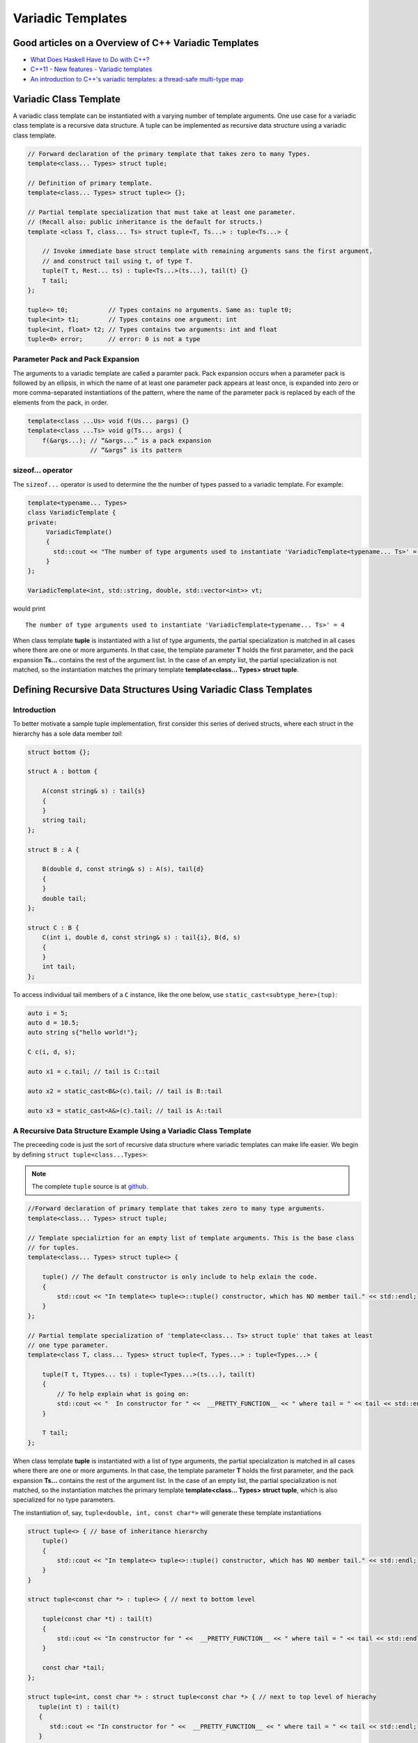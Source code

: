 .. include <isopub.txt>

.. |nbsp| unicode:: 0xA0 
   :trim:


Variadic Templates
==================

Good articles on a Overview of C++ Variadic Templates
-----------------------------------------------------

* `What Does Haskell Have to Do with C++? <https://bartoszmilewski.com/2009/10/21/what-does-haskell-have-to-do-with-c/>`_
* `C++11 - New features - Variadic templates <http://www.cplusplus.com/articles/EhvU7k9E/>`_
* `An introduction to C++'s variadic templates: a thread-safe multi-type map <https://jguegant.github.io/blogs/tech/thread-safe-multi-type-map.html>`_

.. _variadic-class-templates:

Variadic Class Template
-----------------------

A variadic class template can be instantiated with a varying number of template arguments. One use case for a variadic class template is a recursive data structure. A tuple can be implemented as recursive data structure using a variadic class template.

.. code-block:: cpp

    // Forward declaration of the primary template that takes zero to many Types.
    template<class... Types> struct tuple; 

    // Definition of primary template.  
    template<class... Types> struct tuple<> {}; 

    // Partial template specialization that must take at least one parameter. 
    // (Recall also: public inheritance is the default for structs.)
    template <class T, class... Ts> struct tuple<T, Ts...> : tuple<Ts...> { 

        // Invoke immediate base struct template with remaining arguments sans the first argument,
        // and construct tail using t, of type T.
        tuple(T t, Rest... ts) : tuple<Ts...>(ts...), tail(t) {}
        T tail;
    };

    tuple<> t0;           // Types contains no arguments. Same as: tuple t0;
    tuple<int> t1;        // Types contains one argument: int
    tuple<int, float> t2; // Types contains two arguments: int and float
    tuple<0> error;       // error: 0 is not a type

Parameter Pack and Pack Expansion
+++++++++++++++++++++++++++++++++

The arguments to a variadic template are called a paramter pack. Pack expansion occurs when a parameter pack is followed by an ellipsis, in which the name of at least one parameter pack appears at least once, is expanded into zero or more comma-separated instantiations of the pattern,
where the name of the parameter pack is replaced by each of the elements from the pack, in order.

.. code-block:: cpp

    template<class ...Us> void f(Us... pargs) {}
    template<class ...Ts> void g(Ts... args) {
        f(&args...); // “&args...” is a pack expansion
                     // “&args” is its pattern

sizeof... operator 
++++++++++++++++++

The ``sizeof...`` operator is used to determine the the number of types passed to a variadic template. For example:

.. code-block:: cpp

    template<typename... Types>
    class VariadicTemplate {
    private:
         VariadicTemplate()
         {
           std::cout << "The number of type arguments used to instantiate 'VariadicTemplate<typename... Ts>' = " << sizeof...(Types);
         }   
    };

    VariadicTemplate<int, std::string, double, std::vector<int>> vt;

would print 

::

     The number of type arguments used to instantiate 'VariadicTemplate<typename... Ts>' = 4

When class template **tuple** is instantiated with a list of type arguments, the partial specialization is matched in all cases where there are one or more arguments. In that case, the template parameter **T** holds the first parameter, and the pack expansion **Ts...** contains the rest
of the argument list. In the case of an empty list, the partial specialization is not matched, so the instantiation matches the primary template **template<class... Types> struct tuple**. 

Defining Recursive Data Structures Using Variadic Class Templates
-----------------------------------------------------------------

Introduction
++++++++++++

To better motivate a sample tuple implementation, first consider this series of derived structs, where each struct in the hierarchy has a sole data member *tail*:

.. code-block:: cpp

    struct bottom {};
    
    struct A : bottom {
    
        A(const string& s) : tail{s}
        {
        }
        string tail;
    };
    
    struct B : A {

	B(double d, const string& s) : A(s), tail{d}
	{
	}
	double tail;
    };
    
    struct C : B {
	C(int i, double d, const string& s) : tail{i}, B(d, s)
        {
        }
	int tail;
    };

To access individual tail members of a ``C`` instance, like the one below, use ``static_cast<subtype_here>(tup)``: 

.. code-block:: cpp
    
    auto i = 5;
    auto d = 10.5;
    auto string s{"hello world!"}; 

    C c(i, d, s);

    auto x1 = c.tail; // tail is C::tail

    auto x2 = static_cast<B&>(c).tail; // tail is B::tail

    auto x3 = static_cast<A&>(c).tail; // tail is A::tail

A Recursive Data Structure Example Using a Variadic Class Template
++++++++++++++++++++++++++++++++++++++++++++++++++++++++++++++++++

The preceeding code is just the sort of recursive data structure where variadic templates can make life easier. We begin by defining ``struct tuple<class...Types>``:

.. note:: The complete ``tuple`` source is at `github <https://github.com/kurt-krueckeberg/tuple>`_.

.. code-block:: cpp

    //Forward declaration of primary template that takes zero to many type arguments. 
    template<class... Types> struct tuple; 

    // Template specializtion for an empty list of template arguments. This is the base class
    // for tuples.
    template<class... Types> struct tuple<> { 
    
        tuple() // The default constructor is only include to help exlain the code.
        {
  	    std::cout << "In template<> tuple<>::tuple() constructor, which has NO member tail." << std::endl;
        }
    }; 

    // Partial template specialization of 'template<class... Ts> struct tuple' that takes at least   
    // one type parameter. 
    template<class T, class... Types> struct tuple<T, Types...> : tuple<Types...> { 
    
        tuple(T t, Ttypes... ts) : tuple<Types...>(ts...), tail(t)
        {
            // To help explain what is going on: 
            std::cout << "  In constructor for " <<  __PRETTY_FUNCTION__ << " where tail = " << tail << std::endl;
        }
    
        T tail;
    };

When class template **tuple** is instantiated with a list of type arguments, the partial specialization is matched in all cases where there are one or more arguments. In that case, the template parameter **T** holds the first parameter, and the pack expansion **Ts...** contains the rest
of the argument list. In the case of an empty list, the partial specialization is not matched, so the instantiation matches the primary template **template<class... Types> struct tuple**, which is also specialized for no type parameters. 
    
The instantiation of, say, ``tuple<double, int, const char*>`` will generate these template instantiations

.. code-block:: cpp

    struct tuple<> { // base of inheritance hierarchy
        tuple()
        {
            std::cout << "In template<> tuple<>::tuple() constructor, which has NO member tail." << std::endl;
        }
    }

    struct tuple<const char *> : tuple<> { // next to bottom level

        tuple(const char *t) : tail(t)
        {
            std::cout << "In constructor for " <<  __PRETTY_FUNCTION__ << " where tail = " << tail << std::endl;
        }

        const char *tail; 
    };

    struct tuple<int, const char *> : struct tuple<const char *> { // next to top level of hierachy
       tuple(int t) : tail(t)
       {
          std::cout << "In constructor for " <<  __PRETTY_FUNCTION__ << " where tail = " << tail << std::endl;
       }
       int tail; 
    };    
    
    struct tuple<double> : struct tuple<int, const char *> { // top of inheritance hierarchy
       tuple(double t) : tail(t)
       {
          std::cout << "In constructor for " <<  __PRETTY_FUNCTION__ << " where tail = " << tail << std::endl;
       }

       double tail; // top level 
    };    

The instantiated class hierarchy above can also be seen from the output of the default constructors. The output of: 

.. code-block:: cpp

    tuple<double, int, const char *> t(10, 10.5, "hello world!");

shows the four levels of the struct hierarchy being instantiated: 

.. raw:: html
 
    <pre>
    In template<> tuple<>::tuple() constructor, which has NO member tail.
    In constructor for tuple<T, Ts ...>::tuple(T, Ts ...) [with T = const char*; Ts = {}] where tail = hello world!
    In constructor for tuple<T, Ts ...>::tuple(T, Ts ...) [with T = double; Ts = {const char*}] where tail = 10.5
    In constructor for tuple<T, Ts ...>::tuple(T, Ts ...) [with T = int; Ts = {double, const char*}] where tail = 5
   </pre>

Visually the layout of ``tuple<double, int, const char *>`` looks like this:

.. image:: ../images/recursive-tuple-layout.jpg
   :scale: 75 %

Accessing Elements of the Recursive Data Structure
++++++++++++++++++++++++++++++++++++++++++++++++++

We can now instantiate tuples of varying types, but how do we access its elements? How do we retrieve or change, say, the ``int`` value above or that ``const char *``? It boils down to determing at what subtype level the ``int tail`` member is in the inheritance hierarchy, and then casting the
tuple to this subtype and retrieving that subtype's ``tail`` member. The variadic template function ``get<size_t, tuple<Ts ...>>`` does this. ``get<size_t, tuple<Ts ...>>`` uses another recursive data structure, also defined using variadic class templates, 
``template<std::size_t Index, class _tuple> struct tuple_element``, to retrieve the appropriate subtype. 

``tuple_element``'s sole purpose is to provide type information about a specific level of the ``tuple`` hierachy, the level where the correct ``tail`` member is located. Unlike ``tuple``, which contains a sole ``tail`` data member at each level of its recursive structure, ``tuple_element`` contains no data members. Instead it only
contains the two *type definitions* below. And these two type definitions only occur in the at the bottom level of the ``tuple_element`` hierarchy, in the partial template specialization ``template<std::size_t Index, class _tuple> struct tuple_element<0, class _tuple>``:

1. ``using base_tuple_type = tuple<T, Rest...>;`` // This is the subtype where the correct tail member resides.
2. ``using value_type = T&;``                     // This is a reference to tail's type.

To better grasp how ``tuple_element<std:size_t, tuple<class T, class...Rest>>`` works we add print statements to tuple_element's default constructors. The default constructor is not actually needed, but was added to show how ``tuple_element`` works:

.. code-block:: cpp

    // Primary tuple_element class template forward declaration.
    template<std::size_t Index, class _tuple> struct tuple_element;
    
    // Partial specialization that is matched when there is an size_t first parameter followed by one or more type arguments
    // Also has the recursive data structure definition.
    template <std::size_t Index, class T, class... Rest>  struct tuple_element<Index, tuple<T, Rest...>> : 
         public tuple_element<Index - 1, tuple<Rest...> > {
    
        tuple_element()
        {
          std::cout << "  In tuple_element<" << Index << ", tuple<T, Rest...>>::tuple(), where there are not type definitions." << std::endl;
        }
    };
    
    // Partial specialization when first parameter of the primary template is zero and there is at least one tuple template type
    // argument.
    template<class T, class... Rest>  struct tuple_element<0, tuple<T, Rest...>>  {
    
      using value_type = T&;                 // Reference to tail's type.
      using base_tuple_type = tuple<T, Rest...>;  // The type of the tuple instance
    
      tuple_element()
      {
          std::cout << "In tuple_element<0, T, Rest...>>::tuple(), where there are these two type definitions:" << std::endl;
          std::cout << "\tusing value_type = T&" << std::endl;
          std::cout << "\tusing base_tuple_type = tuple<T, Rest>" << std::endl;
      }
    };
    
    // get reference to Index element of tuple
    template<size_t Index, class... Type> inline 
                           typename tuple_element<Index, tuple<Type...>>::value_type get(tuple<Type...>& _tuple)
    {
        // We will cast _tuple to the base type of the corresponding tuple_element<Index,  tuple<Type...>> recursive struct's base type.
        using base_tuple_type = typename tuple_element<Index, tuple<Type...>>::base_tuple_type;
        
        std::cout << "In get<" << Index << ">(some_tuple)" << " doing this cast: static_cast<base_tuple_type&>(_tuple).tail\n---------" << std::endl;
        
        return static_cast<base_tuple_type&>(_tuple).tail;
    }
    
If we instantiate ``tuple_element<1, tuple<double, int, const char*>> te1`` and ``tuple_element<2, tuple<double, int, const char*>> te2``

.. code-block:: cpp

    tuple_element<1, tuple<double, int, const char*>> te1;

    std::cout << "\n";

    tuple_element<2, tuple<double, int, const char*>> te2;

we will see this output: 

.. raw:: html
 
    <pre>
    In tuple_element<0, T, Rest...>>::tuple(), where there are these two type definitions:
	    using value_type = T&
	    using base_tuple_type = tuple<T, Rest>
      In tuple_element<1, tuple<T, Rest...>>::tuple(), where there are not type definitions.

    In tuple_element<0, T, Rest...>>::tuple(), where there are these two type definitions:
	    using value_type = T&
	    using base_tuple_type = tuple<T, Rest>
      In tuple_element<1, tuple<T, Rest...>>::tuple(), where there are not type definitions.
      In tuple_element<2, tuple<T, Rest...>>::tuple(), where there are not type definitions.
    </pre>
    
The actual instantiations that would occur when, say, ``element_tuple<1, tuple<int, double, const char *>>`` is declared would be: 

.. code-block:: cpp

    struct tuple_element<0, tuple<int, const char*>>  {
           using value_type = int;
           using base_tuple_type = tuple<int, const char *>;
    }; 

    struct tuple_element<1, tuple<double, int, const char*>> : struct tuple_element<0, tuple<int, const char*>> {};
 
Notice that only the base struct of the ``tuple_element`` hierarchy has the two type definitions seen in the output above. If we next look at the ouput from ``get<2>(some_instance)``

.. code-block:: cpp

    tuple<int, double, const char *> tup1(5, 10.5, "hello world!");

    get<2>(tup1);

we will see:

.. raw:: html
 
    <pre>
    In template<> tuple<>::tuple() constructor, which has NO member tail.
      In constructor for tuple<T, Ts ...>::tuple(T, Ts ...) [with T = const char*; Ts = {}] where tail = hello world!
      In constructor for tuple<T, Ts ...>::tuple(T, Ts ...) [with T = double; Ts = {const char*}] where tail = 10.5
      In constructor for tuple<T, Ts ...>::tuple(T, Ts ...) [with T = int; Ts = {double, const char*}] where tail = 5
    In get<2>(some_tuple) doing this cast: static_cast<base_tuple_type&>(_tuple).tail
    </pre>

To understand the ``static_cast`` in ``get<2>(tup1)``, we look first at the instantiation of the function ``get<2>(tup1)``

.. code-block:: cpp

    tuple_element<2, tuple<int, double, const char *>>::value_type get<2>(tuple<int, double, const char *>& _tuple)
    {
      // We will cast _tuple to the base type of the corresponding tuple_element<Index,  tuple<Type...>> recursive struct's base type.
      using base_tuple_type = tuple_element<2, tuple<int, double, const char *>>::base_tuple_type;
    
      std::cout << "In get<" << Index << ">(some_tuple)" << " doing this cast: static_cast<base_tuple_type&>(_tuple).tail\n---------" << std::endl;
    
      return static_cast<base_tuple_type&>(_tuple).tail;
    }

``_tuple`` will be cast to the ``tuple_element<2, tuple<int, double, const char *>>::base_tuple_type``, where ``base_tuple_type`` is defined in the base struct of ``tuple_element<2, tuple<int, double, const char *>>::base_tuple_type``,
which is ``tuple_element<0, tuple<const char *>>``, and is:

``using base_tuple_type = tuple<const char *>;``

Likewise ``tuple_element<2, tuple<int, double, const char *>>::value_type`` is also defined in ``tuple_element<0, tuple<const char *>>`` as:

 ``using value_type=const char *;``

Substituting these values into the instantiation of ``get<2>(tup1)`` gives us

.. code-block:: cpp

    const char *get<2>(tuple<int, double, const char *>& _tuple)
    {
      return static_cast< tuple<const char *>& >(_tuple).tail; // This returns 'const char * tail;' member of the base struct.
    }

Similarly the instantiation of ``get<1`>(tup1)`` 

.. code-block:: cpp

    tuple_element<1, tuple<double, int, const char *>>::value_type get<1>(tuple<int, double, const char *>& _tuple)
    {
      // We will cast _tuple to the base type of the corresponding tuple_element<Index,  tuple<Type...>> recursive struct's base type.
      using base_tuple_type = tuple_element<1, tuple<int, double, const char *>::base_tuple_type;
    
      return static_cast<base_tuple_type&>(_tuple).tail; // This returns 'const char * tail;' member of the base struct.
    }

simplifies to

.. code-block:: cpp

    double get<1>(tuple<int, double, const char *>& _tuple)
    {
      // This returns the 'double tail' member of the base struct
      return static_cast< tuple<double, const char *>& >(_tuple).tail; 
    }

And finally, the instantiation of ``get<0>(tup1)`` 

.. code-block:: cpp

    tuple_element<0, tuple<int, double, const char *>>::value_type get<2>(tuple<int, double, const char *>& _tuple)
    {
      // We will cast _tuple to the base type of the corresponding tuple_element<Index,  tuple<Type...>> recursive struct's base type.
      using base_tuple_type = tuple_element<0, tuple<int, double, const char *>>::base_tuple_type;
    
      std::cout << "In get<" << Index << ">(some_tuple)" << " doing this cast: static_cast<base_tuple_type&>(_tuple).tail\n---------" << std::endl;
    
      return static_cast<base_tuple_type&>(_tuple).tail;
    }

simplifies to

.. code-block:: cpp

    int get<0>(tuple<int, double, const char *>& _tuple)
    {
      // This returns the 'int tail' member of the "base" struct, which is the same as the the top-level struct.
      return static_cast< tuple<int, double, const char *>& >(_tuple).tail;
    }

Avoiding Needless Copy Construction
+++++++++++++++++++++++++++++++++++

Each tail element in the recursive tuple data structure is copy constructed. We really want a tuple constructor that takes forwarding references so that both lvalue and rvalue parameters can be forwarded to each element's constructor. This template member function constructor does that:

.. code-block:: cpp

    template<class... Ts> struct tuple; //forward reference
    
    // Template specializtion for empty list of template arguments, the base struct of the recursively implemented tuple 
    // data structure.
    template<> struct tuple<> { 
    
        tuple()
        {
  	    std::cout << "In template<> tuple<>::tuple() constructor, which has NO member tail." << std::endl;
        }
    }; 
    
    // Recall that public inheritance is the default for structs.
    template<class T, class... Ts> struct tuple<T, Ts...> : tuple<Ts...> { 

        //  std::forward<Args>(args) below forwards the constructor arguments to each element's, preserving lvalue and rvalue parameters.

        template<class Arg1, class... Args> tuple(Arg1&& arg1, Args&&...args) : tuple<Ts...>(std::forward<Args>(args)...), tail(std::forward<Arg1>(arg1))
        {
            std::cout << "  In constructor for " <<  __PRETTY_FUNCTION__ << std::endl;
        }
    
        T tail;
    };
 
Template Deduction Guides for Variadic Class Templates
------------------------------------------------------

See:

* The article `Modern C++ Features – Class Template Argument Deduction <https://arne-mertz.de/2017/06/class-template-argument-deduction/>`_ describes Template Deduction Guides. 

* `Class template argument deduction(since C++17) <https://en.cppreference.com/w/cpp/language/class_template_argument_deduction>`_.

.. todo:: Show how the deduction guide for tuple works and how to implement one for our tuple class.

.. todo:: Mention an alternate implmentation for `tuple using C++17 <https://medium.com/@mortificador/implementing-std-tuple-in-c-17-3cc5c6da7277>`_.

* `Variadic Templates in C++ <https://eli.thegreenplace.net/2014/variadic-templates-in-c/>`_.

Variadic Template Function
--------------------------
 
As `Parameter pack(since C++11) <https://en.cppreference.com/w/cpp/language/parameter_pack>`_ explains: "A variadic function template can be called with any number of function arguments (the template arguments are deduced through template argument deduction)".

Recursive calls are often used in the implementation of variadic template funtions like the one below, which converts its input into a vector of strings. But `pack expansion tricks <https://arne-mertz.de/2016/11/more-variadic-templates/>`_ can simplify convoluted recursive code
like this. 

.. code-block:: cpp 

    #include <vector>
    #include <string>
    #include <sstream>
    #include <iostream>
    #include <algorithm>
    #include <iterator>
    
    template<class T> std::string stringify_impl(const T& t); // Fwd declaration
    
    // Forward declarations
    template<class T, class... Rest> std::vector<std::string> stringify(const T& t1, const Rest& ... params);
   
    // Overload that takes no parameters 
    std::vector<std::string> stringify(); 
    
    template<class T, class... Rest> std::vector<std::string> stringify(const T& t, const Rest& ... params)
    {
      std::cout << "In stringify(" << t << ", const Rest& ... params) " << std::endl;
              
      std::vector<std::string> s;
    
      s.push_back(stringify_impl(t));
      
      auto remainder = stringify(params...);
      
      s.insert(s.end(), remainder.begin(), remainder.end());
      
      //print(s, "After call to s.insert(s.end(), remainder.begin(), remainder.end()), s = " );
      return s;
    }
    
    // Convert input to a std::string
    template<class T> std::string stringify_impl(const T& t)
    {
        std::stringstream ss;
        ss << t;
        return ss.str();
    }
    
    // Overload that takes no arguments and returns empty std::vector<std::string>.
    std::vector<std::string> stringify()
    {
        std::cout << "In non-template version stringify() that returns an empty std::vector<std::string>." << std::endl;
            
        return {};
    }

By using a `return braced-init-list <https://en.cppreference.com/w/cpp/language/return>`_, the parameter pack expansion can be done within the `list-initialization <https://en.cppreference.com/w/cpp/language/list%20initialization>`_.  

.. code-block:: cpp

    #include <vector>
    #include <string>
    #include <sstream>
    
    template<class ... Param> std::vector<std::string> stringify(const Param& ... param)
    {
       auto stringify_impl = [] (const auto& t) {
           
           std::stringstream ss;
           ss << t;
           return ss.str();
       };
       
       return { stringify_impl(param)... };
   }

The compilers the RVO/NRVO elides copy or move construction. 

Further Explanation
-------------------

"In a primary class template, the template parameter pack must be the final parameter in the template parameter list. In a function template, the template parameter pack may appear earlier in the list provided that all following parameters can
be deduced from the function arguments, or have default arguments:"

.. code-block:: cpp

    template<typename... Ts, typename U> struct Invalid; // Error: Ts.. not at the end
     
    template<typename ...Ts, typename U, typename=void>

    void valid(U, Ts...);     // OK: can deduce U
    // void valid(Ts..., U);  // Can't be used: Ts... is a non-deduced context in this position
     
    valid(1.0, 1, 2, 3);      // OK: deduces U as double, Ts as {int,int,int} 

C++17 Does Offer Limited Iteration Over a Parameter Pack
--------------------------------------------------------

Prior to C++17 a variadic template function like ``sum`` below required two versions of ``sum`` to be implemented, one taking just one parameter type and the other taking at least two or more parameters types:

.. code-block:: cpp

    template<typename T>
    T sum(T v) 
    {
      return v;
    }
    
    template<typename T, typename... Args>
    T sum(T first, Args... args) 
    {
      return first + adder(args...);
    }
    
    long sum = adder(1, 2, 3, 8, 7);
    
    std::string s1 = "x", s2 = "aa", s3 = "bb", s4 = "yy";
    std::string ssum = adder(s1, s2, s3, s4);

C++17 offers a limited form of iteration over elements of a parameter pack, which allows us to implement ``adder()`` with only one template:        

.. code-block:: cpp

    template<Number... T>int sum(T... v)
    {  
        return (v + ... + 0);     // add all elements of v starting with 0
    }
